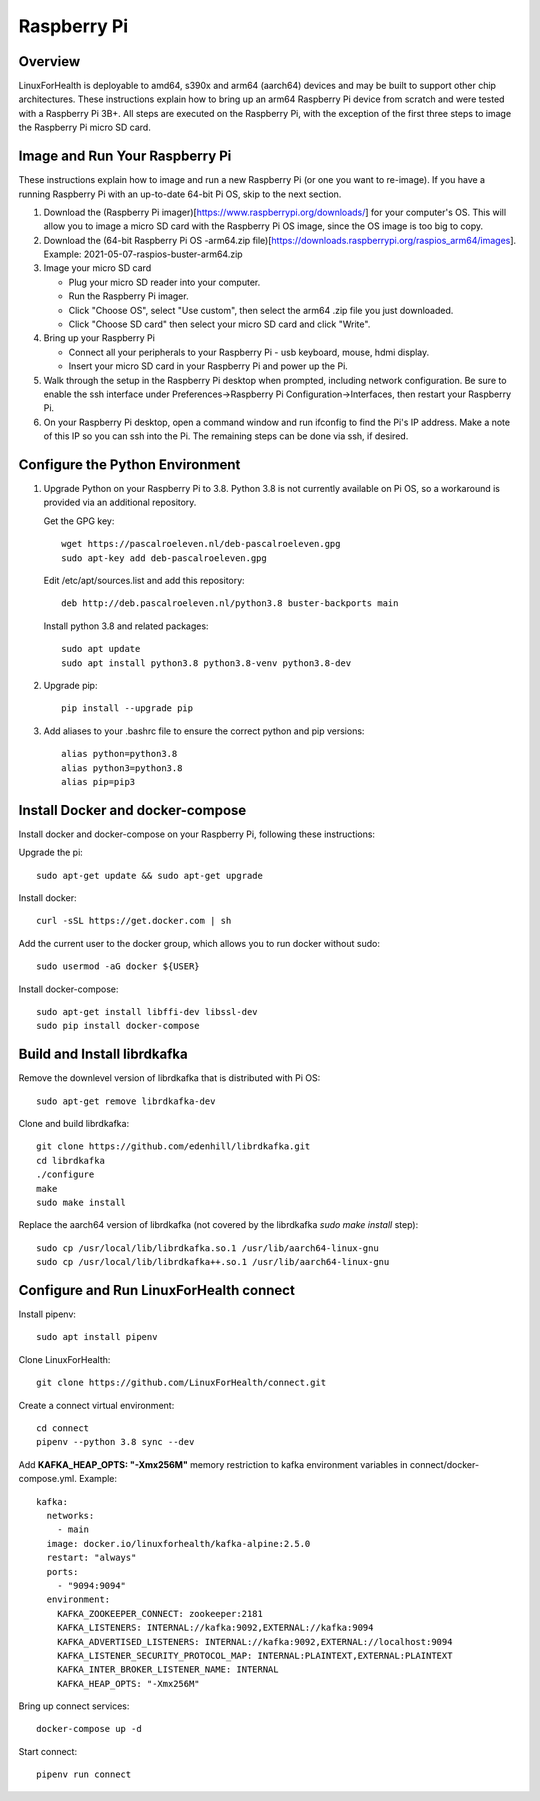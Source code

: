 Raspberry Pi
************

Overview
========

LinuxForHealth is deployable to amd64, s390x and arm64 (aarch64) devices and may be built to support other chip architectures. These instructions explain how to bring up an arm64 Raspberry Pi device from scratch and were tested with a Raspberry Pi 3B+.  All steps are executed on the Raspberry Pi, with the exception of the first three steps to image the Raspberry Pi micro SD card.

Image and Run Your Raspberry Pi
===============================
These instructions explain how to image and run a new Raspberry Pi (or one you want to re-image). If you have a running Raspberry Pi with an up-to-date 64-bit Pi OS, skip to the next section.

1. Download the (Raspberry Pi imager)[https://www.raspberrypi.org/downloads/] for your computer's OS. This will allow you to image a micro SD card with the Raspberry Pi OS image, since the OS image is too big to copy.

2. Download the (64-bit Raspberry Pi OS -arm64.zip file)[https://downloads.raspberrypi.org/raspios_arm64/images]. Example: 2021-05-07-raspios-buster-arm64.zip

3. Image your micro SD card

   * Plug your micro SD reader into your computer.
   * Run the Raspberry Pi imager.
   * Click "Choose OS", select "Use custom", then select the arm64 .zip file you just downloaded.
   * Click "Choose SD card" then select your micro SD card and click "Write".

4. Bring up your Raspberry Pi

   * Connect all your peripherals to your Raspberry Pi - usb keyboard, mouse, hdmi display.
   * Insert your micro SD card in your Raspberry Pi and power up the Pi.

5. Walk through the setup in the Raspberry Pi desktop when prompted, including network configuration.  Be sure to enable the ssh interface under Preferences->Raspberry Pi Configuration->Interfaces, then restart your Raspberry Pi.

6. On your Raspberry Pi desktop, open a command window and run ifconfig to find the Pi's IP address.  Make a note of this IP so you can ssh into the Pi.  The remaining steps can be done via ssh, if desired.

Configure the Python Environment
================================
1. Upgrade Python on your Raspberry Pi to 3.8.  Python 3.8 is not currently available on Pi OS, so a workaround is provided via an additional repository.

   Get the GPG key::

      wget https://pascalroeleven.nl/deb-pascalroeleven.gpg
      sudo apt-key add deb-pascalroeleven.gpg

   Edit /etc/apt/sources.list and add this repository::

      deb http://deb.pascalroeleven.nl/python3.8 buster-backports main

   Install python 3.8 and related packages::

      sudo apt update
      sudo apt install python3.8 python3.8-venv python3.8-dev

2. Upgrade pip::

      pip install --upgrade pip

3. Add aliases to your .bashrc file to ensure the correct python and pip versions::

      alias python=python3.8
      alias python3=python3.8
      alias pip=pip3

Install Docker and docker-compose
=================================
Install docker and docker-compose on your Raspberry Pi, following these instructions:

Upgrade the pi::

   sudo apt-get update && sudo apt-get upgrade

Install docker::

   curl -sSL https://get.docker.com | sh

Add the current user to the docker group, which allows you to run docker without sudo::

   sudo usermod -aG docker ${USER}

Install docker-compose::

   sudo apt-get install libffi-dev libssl-dev
   sudo pip install docker-compose

Build and Install librdkafka
=================================
Remove the downlevel version of librdkafka that is distributed with Pi OS::

   sudo apt-get remove librdkafka-dev

Clone and build librdkafka::

   git clone https://github.com/edenhill/librdkafka.git
   cd librdkafka
   ./configure
   make
   sudo make install

Replace the aarch64 version of librdkafka (not covered by the librdkafka `sudo make install` step)::

   sudo cp /usr/local/lib/librdkafka.so.1 /usr/lib/aarch64-linux-gnu
   sudo cp /usr/local/lib/librdkafka++.so.1 /usr/lib/aarch64-linux-gnu

Configure and Run LinuxForHealth connect
========================================
Install pipenv::

   sudo apt install pipenv

Clone LinuxForHealth::

   git clone https://github.com/LinuxForHealth/connect.git

Create a connect virtual environment::

   cd connect
   pipenv --python 3.8 sync --dev

Add **KAFKA_HEAP_OPTS: "-Xmx256M"** memory restriction to kafka environment variables in connect/docker-compose.yml.  Example::

   kafka:
     networks:
       - main
     image: docker.io/linuxforhealth/kafka-alpine:2.5.0
     restart: "always"
     ports:
       - "9094:9094"
     environment:
       KAFKA_ZOOKEEPER_CONNECT: zookeeper:2181
       KAFKA_LISTENERS: INTERNAL://kafka:9092,EXTERNAL://kafka:9094
       KAFKA_ADVERTISED_LISTENERS: INTERNAL://kafka:9092,EXTERNAL://localhost:9094
       KAFKA_LISTENER_SECURITY_PROTOCOL_MAP: INTERNAL:PLAINTEXT,EXTERNAL:PLAINTEXT
       KAFKA_INTER_BROKER_LISTENER_NAME: INTERNAL
       KAFKA_HEAP_OPTS: "-Xmx256M"

Bring up connect services::

   docker-compose up -d

Start connect::

   pipenv run connect

